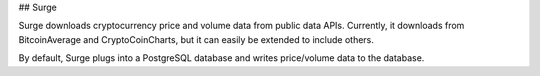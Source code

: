 ## Surge

Surge downloads cryptocurrency price and volume data from public data APIs.  Currently, it downloads from BitcoinAverage and CryptoCoinCharts, but it can easily be extended to include others.

By default, Surge plugs into a PostgreSQL database and writes price/volume data to the database.
